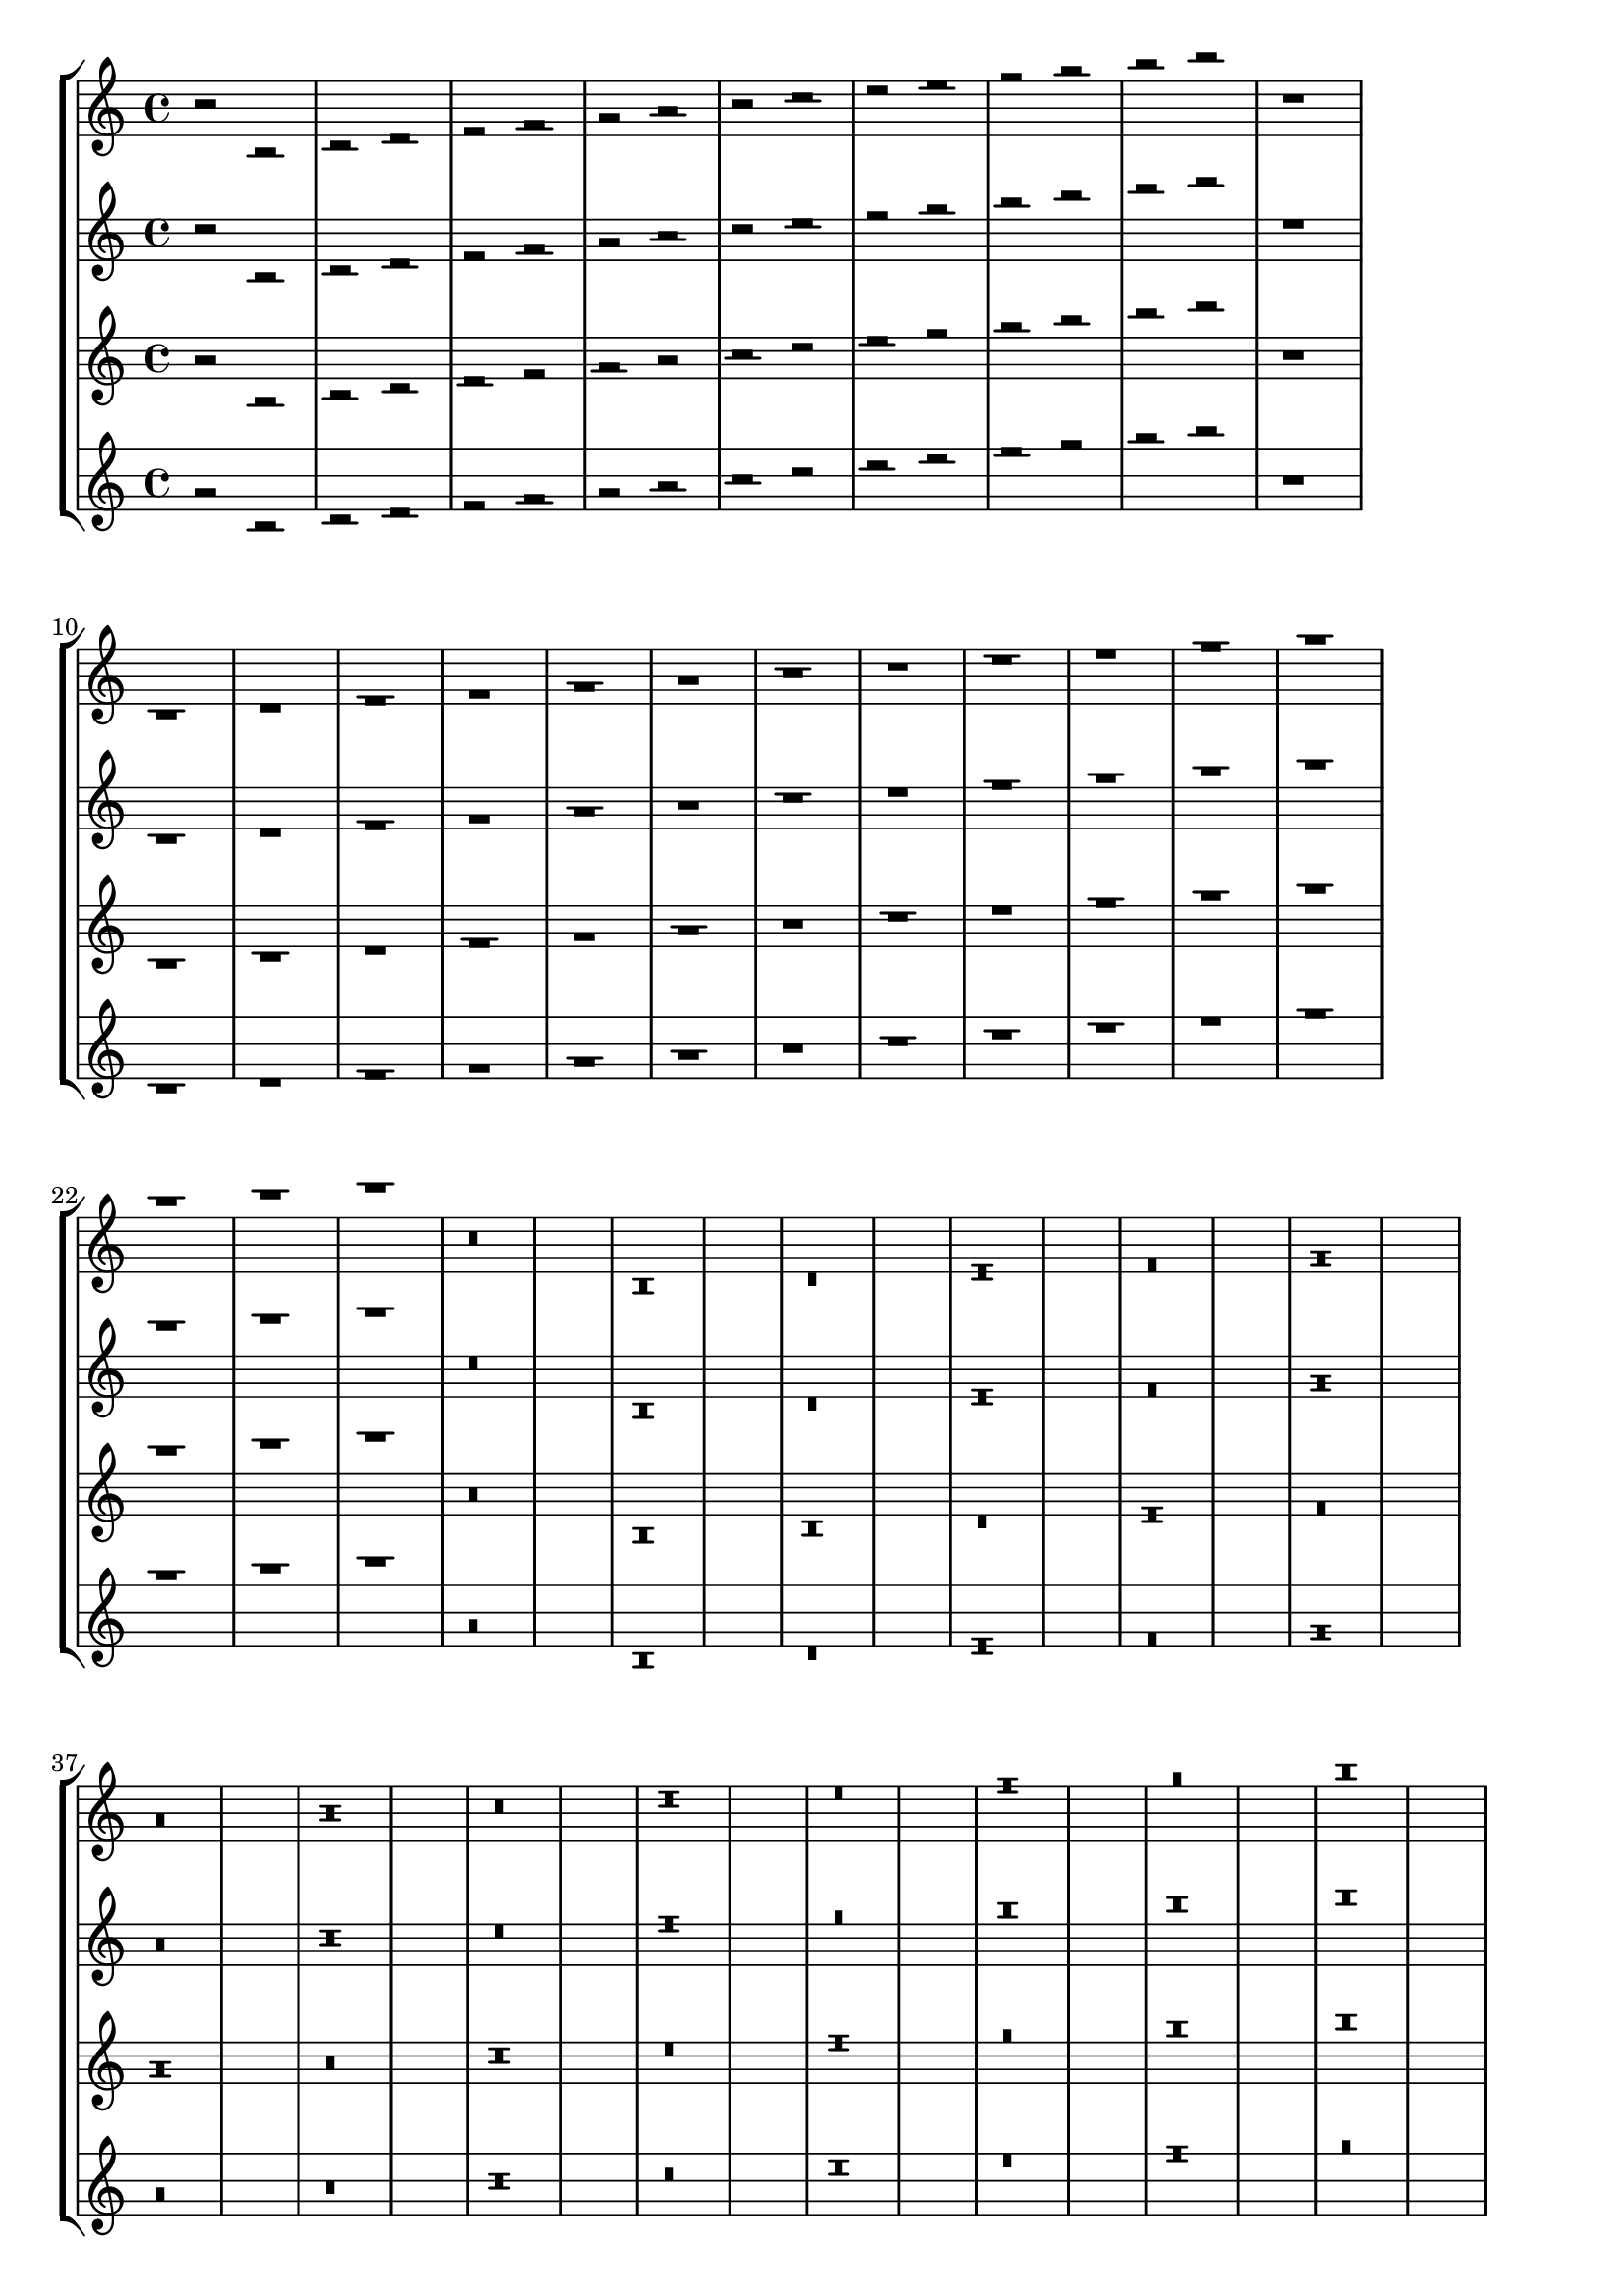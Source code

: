 \version "2.15.18"

\header {
  texidoc = "half rests should lie on a staff line, whole rests should hang
  from a staff line by default even for non-standard staves, except when
  the position is set by pitch."
}


\layout {
  ragged-right = ##t
  indent = 0.0
}

mus = {
  r2
  b\rest
  c'\rest d'\rest e'\rest f'\rest g'\rest a'\rest b'\rest
  c''\rest d''\rest e''\rest f''\rest g''\rest a''\rest b''\rest
  r1
  b\rest
  c'\rest d'\rest e'\rest f'\rest g'\rest a'\rest b'\rest
  c''\rest d''\rest e''\rest f''\rest g''\rest a''\rest b''\rest
  r\breve
  b\rest
  c'\rest d'\rest e'\rest f'\rest g'\rest a'\rest b'\rest
  c''\rest d''\rest e''\rest f''\rest g''\rest a''\rest b''\rest
  r\longa
  b\rest
  c'\rest d'\rest e'\rest f'\rest g'\rest a'\rest b'\rest
  c''\rest d''\rest e''\rest f''\rest g''\rest a''\rest b''\rest
  <<
    { r2 r2 r1 r\breve r\longa }
    \\
    { r2 r2 r1 r\breve r\longa }
  >>
}

\new StaffGroup <<
  \new Staff {
    \mus
  }

  \new Staff {
    \override Staff.StaffSymbol #'line-positions = #'(-4 -2 0 2)
    \mus
  }

  \new Staff {
    \override Staff.StaffSymbol #'line-count = #4
    \mus
  }

  \new Staff {
    \override Staff.StaffSymbol #'line-positions = #'(-4 -2 1 5)
    \mus
  }
>>
